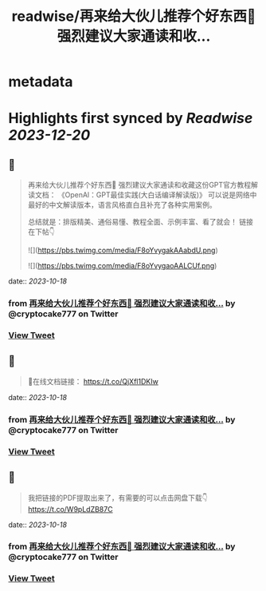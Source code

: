 :PROPERTIES:
:title: readwise/再来给大伙儿推荐个好东西🎁 强烈建议大家通读和收...
:END:


* metadata
:PROPERTIES:
:author: [[cryptocake777 on Twitter]]
:full-title: "再来给大伙儿推荐个好东西🎁 强烈建议大家通读和收..."
:category: [[tweets]]
:url: https://twitter.com/cryptocake777/status/1714209987449545145
:image-url: https://pbs.twimg.com/profile_images/1619609106225979394/nGhNOk6A.jpg
:END:

* Highlights first synced by [[Readwise]] [[2023-12-20]]
** 📌
#+BEGIN_QUOTE
再来给大伙儿推荐个好东西🎁
强烈建议大家通读和收藏这份GPT官方教程解读文档：
《OpenAl：GPT最佳实践(大白话编译解读版)》
可以说是网络中最好的中文解读版本，语言风格直白且补充了各种实用案例。

总结就是：排版精美、通俗易懂、教程全面、示例丰富、看了就会！
链接在下帖👇 

![](https://pbs.twimg.com/media/F8oYvygakAAabdU.png) 

![](https://pbs.twimg.com/media/F8oYvygaoAALCUf.png) 
#+END_QUOTE
    date:: [[2023-10-18]]
*** from _再来给大伙儿推荐个好东西🎁 强烈建议大家通读和收..._ by @cryptocake777 on Twitter
*** [[https://twitter.com/cryptocake777/status/1714209987449545145][View Tweet]]
** 📌
#+BEGIN_QUOTE
🔗在线文档链接：
https://t.co/QjXfl1DKIw 
#+END_QUOTE
    date:: [[2023-10-18]]
*** from _再来给大伙儿推荐个好东西🎁 强烈建议大家通读和收..._ by @cryptocake777 on Twitter
*** [[https://twitter.com/cryptocake777/status/1714209990494576787][View Tweet]]
** 📌
#+BEGIN_QUOTE
我把链接的PDF提取出来了，有需要的可以点击网盘下载👇
https://t.co/W9pLdZB87C 
#+END_QUOTE
    date:: [[2023-10-18]]
*** from _再来给大伙儿推荐个好东西🎁 强烈建议大家通读和收..._ by @cryptocake777 on Twitter
*** [[https://twitter.com/cryptocake777/status/1714220789871026325][View Tweet]]